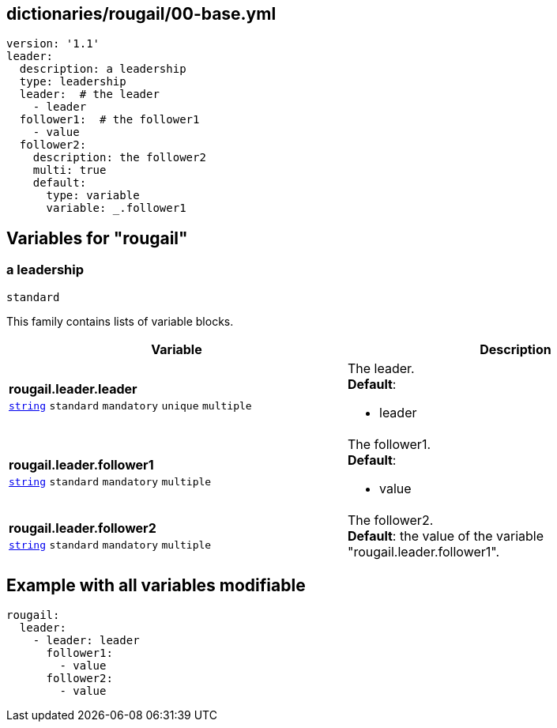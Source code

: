 == dictionaries/rougail/00-base.yml

[,yaml]
----
version: '1.1'
leader:
  description: a leadership
  type: leadership
  leader:  # the leader
    - leader
  follower1:  # the follower1
    - value
  follower2:
    description: the follower2
    multi: true
    default:
      type: variable
      variable: _.follower1
----
== Variables for "rougail"

=== a leadership

`standard`


This family contains lists of variable blocks.

[cols="119a,119a",options="header"]
|====
| Variable                                                                                                              | Description                                                                                                           
| 
**rougail.leader.leader** +
`https://rougail.readthedocs.io/en/latest/variable.html#variables-types[string]` `standard` `mandatory` `unique` `multiple`                                                                                                                       | 
The leader. +
**Default**: 

* leader                                                                                                                       
| 
**rougail.leader.follower1** +
`https://rougail.readthedocs.io/en/latest/variable.html#variables-types[string]` `standard` `mandatory` `multiple`                                                                                                                       | 
The follower1. +
**Default**: 

* value                                                                                                                       
| 
**rougail.leader.follower2** +
`https://rougail.readthedocs.io/en/latest/variable.html#variables-types[string]` `standard` `mandatory` `multiple`                                                                                                                       | 
The follower2. +
**Default**: the value of the variable "rougail.leader.follower1".                                                                                                                       
|====


== Example with all variables modifiable

[,yaml]
----
rougail:
  leader:
    - leader: leader
      follower1:
        - value
      follower2:
        - value
----
